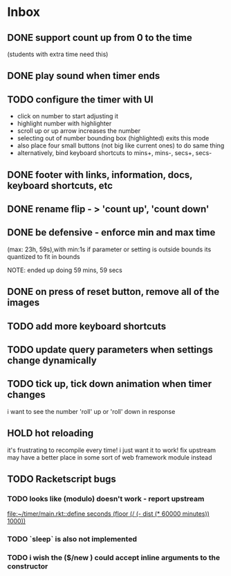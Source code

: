 * Inbox
** DONE support count up from 0 to the time
CLOSED: [2021-11-11 Thu 16:50]
(students with extra time need this)
** DONE play sound when timer ends
CLOSED: [2021-11-11 Thu 16:50]
** TODO configure the timer with UI
- click on number to start adjusting it
- highlight number with highlighter
- scroll up or up arrow increases the number
- selecting out of number bounding box (highlighted) exits this mode
- also place four small buttons (not big like current ones) to do same thing
- alternatively, bind keyboard shortcuts to mins+, mins-, secs+, secs-
** DONE footer with links, information, docs, keyboard shortcuts, etc
CLOSED: [2021-11-10 Wed 12:23]
** DONE rename flip - > 'count up', 'count down'
CLOSED: [2021-11-10 Wed 12:15]
** DONE be defensive - enforce min and max time
CLOSED: [2021-11-10 Wed 12: 29]
(max: 23h, 59s),with min:1s
if parameter or setting is outside bounds its quantized to fit in bounds

NOTE: ended up doing 59 mins, 59 secs
** DONE on press of reset button, remove all of the images
CLOSED: [2021-11-11 Thu 19:12]
** TODO add more keyboard shortcuts
** TODO update query parameters when settings change dynamically
** TODO tick up, tick down animation when timer changes
i want to see the number 'roll' up or 'roll' down in response
** HOLD hot reloading
it's frustrating to recompile every time! i just want it to work! 
fix upstream
may have a better place in some sort of web framework module instead
** TODO Racketscript bugs
*** TODO looks like (modulo) doesn't work - report upstream
[[file:~/timer/main.rkt::define seconds (floor (/ (- dist (* 60000 minutes)) 1000))]]
*** TODO `sleep` is also not implemented
*** TODO i wish the ($/new ) could accept inline arguments to the constructor
